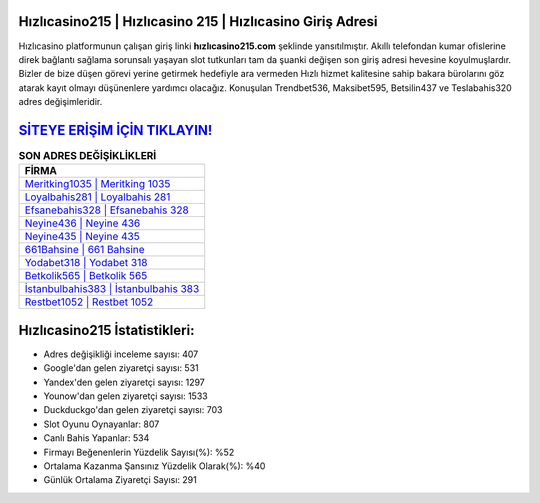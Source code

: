 ﻿Hızlıcasino215 | Hızlıcasino 215 | Hızlıcasino Giriş Adresi
===================================

.. image:: images/hizlicasino-giris.jpg
   :width: 600
   
Hızlıcasino platformunun çalışan giriş linki **hızlıcasino215.com** şeklinde yansıtılmıştır. Akıllı telefondan kumar ofislerine direk bağlantı sağlama sorunsalı yaşayan slot tutkunları tam da şuanki değişen son giriş adresi hevesine koyulmuşlardır. Bizler de bize düşen görevi yerine getirmek hedefiyle ara vermeden Hızlı hizmet kalitesine sahip bakara bürolarını göz atarak kayıt olmayı düşünenlere yardımcı olacağız. Konuşulan Trendbet536, Maksibet595, Betsilin437 ve Teslabahis320 adres değişimleridir.

`SİTEYE ERİŞİM İÇİN TIKLAYIN! <https://urlday.cc/git>`_
==============

.. list-table:: **SON ADRES DEĞİŞİKLİKLERİ**
   :widths: 100
   :header-rows: 1

   * - FİRMA
   * - `Meritking1035 | Meritking 1035 <meritking1035-meritking-1035-meritking-giris-adresi.html>`_
   * - `Loyalbahis281 | Loyalbahis 281 <loyalbahis281-loyalbahis-281-loyalbahis-giris-adresi.html>`_
   * - `Efsanebahis328 | Efsanebahis 328 <efsanebahis328-efsanebahis-328-efsanebahis-giris-adresi.html>`_	 
   * - `Neyine436 | Neyine 436 <neyine436-neyine-436-neyine-giris-adresi.html>`_	 
   * - `Neyine435 | Neyine 435 <neyine435-neyine-435-neyine-giris-adresi.html>`_ 
   * - `661Bahsine | 661 Bahsine <661bahsine-661-bahsine-bahsine-giris-adresi.html>`_
   * - `Yodabet318 | Yodabet 318 <yodabet318-yodabet-318-yodabet-giris-adresi.html>`_	 
   * - `Betkolik565 | Betkolik 565 <betkolik565-betkolik-565-betkolik-giris-adresi.html>`_
   * - `İstanbulbahis383 | İstanbulbahis 383 <istanbulbahis383-istanbulbahis-383-istanbulbahis-giris-adresi.html>`_
   * - `Restbet1052 | Restbet 1052 <restbet1052-restbet-1052-restbet-giris-adresi.html>`_
	 
Hızlıcasino215 İstatistikleri:
===================================	 
* Adres değişikliği inceleme sayısı: 407
* Google'dan gelen ziyaretçi sayısı: 531
* Yandex'den gelen ziyaretçi sayısı: 1297
* Younow'dan gelen ziyaretçi sayısı: 1533
* Duckduckgo'dan gelen ziyaretçi sayısı: 703
* Slot Oyunu Oynayanlar: 807
* Canlı Bahis Yapanlar: 534
* Firmayı Beğenenlerin Yüzdelik Sayısı(%): %52
* Ortalama Kazanma Şansınız Yüzdelik Olarak(%): %40
* Günlük Ortalama Ziyaretçi Sayısı: 291
